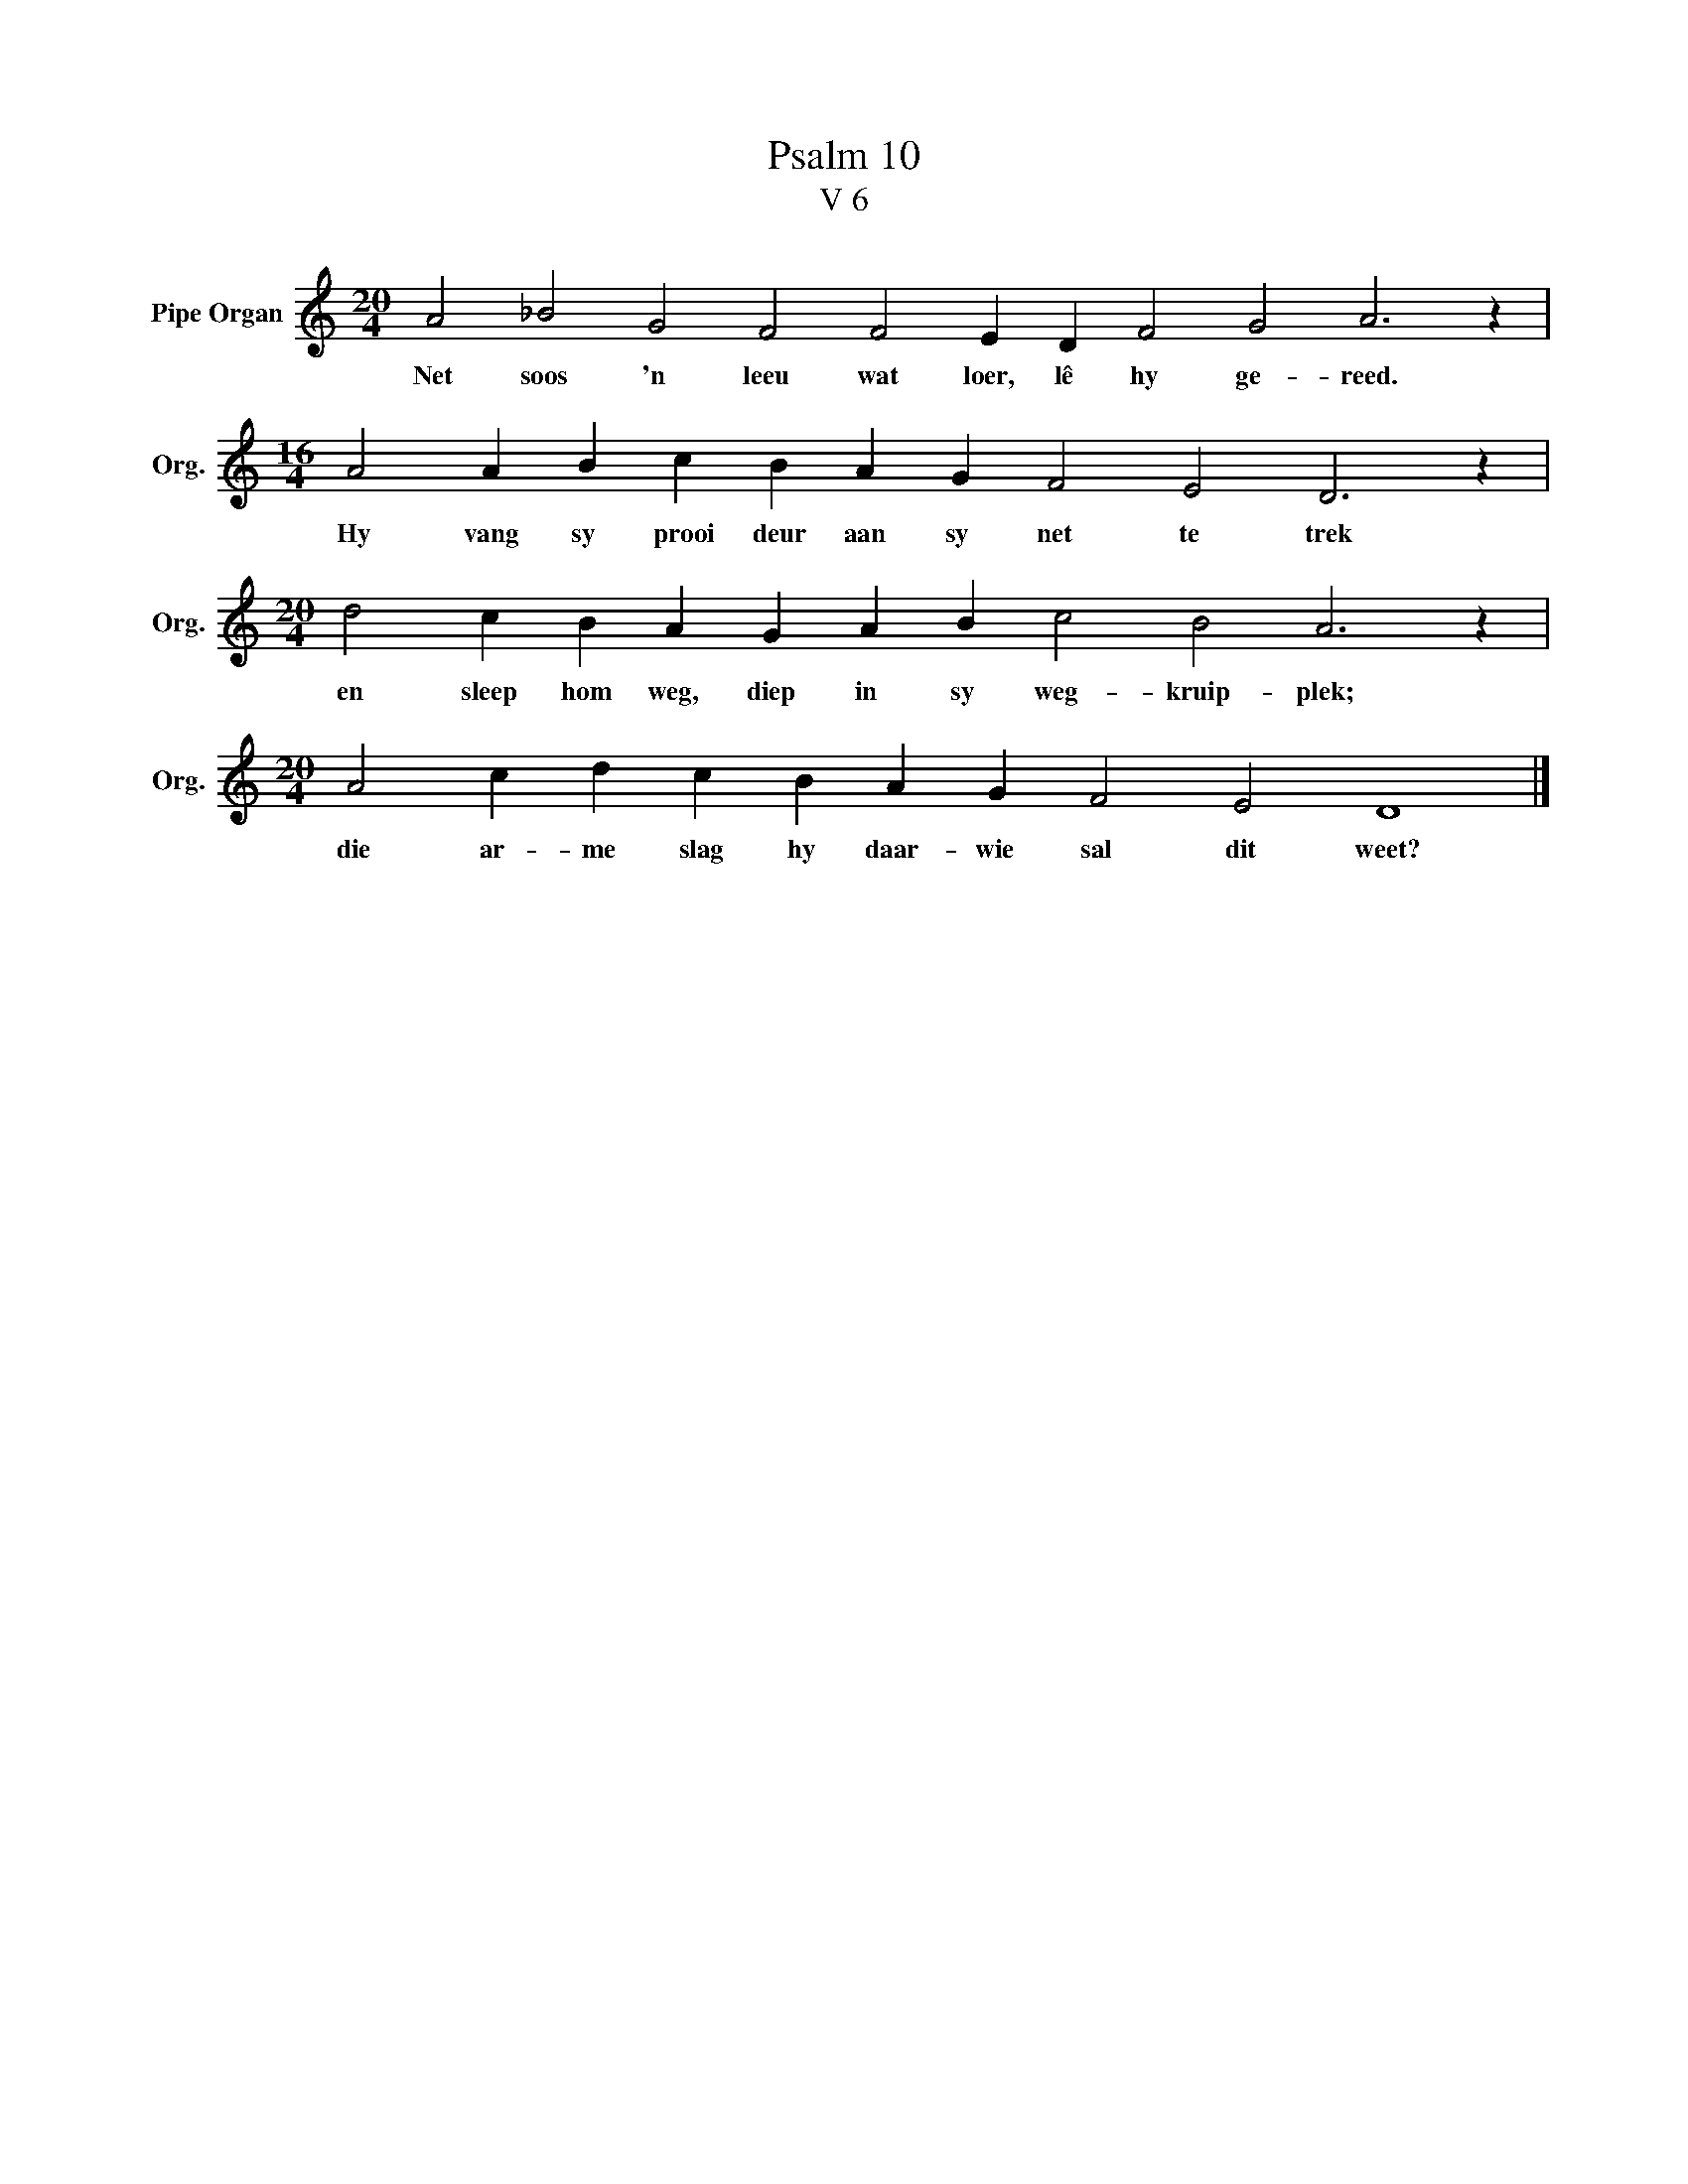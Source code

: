X:1
T:Psalm 10
T:V 6
L:1/4
M:20/4
I:linebreak $
K:C
V:1 treble nm="Pipe Organ" snm="Org."
V:1
 A2 _B2 G2 F2 F2 E D F2 G2 A3 z |$[M:16/4] A2 A B c B A G F2 E2 D3 z |$ %2
w: Net soos 'n leeu wat loer, lê hy ge- reed.|Hy vang sy prooi deur aan sy net te trek|
[M:20/4] d2 c B A G A B c2 B2 A3 z |$[M:20/4] A2 c d c B A G F2 E2 D4 |] %4
w: en sleep hom weg, diep in sy weg- kruip- plek;|die ar- me slag hy daar- wie sal dit weet?|

